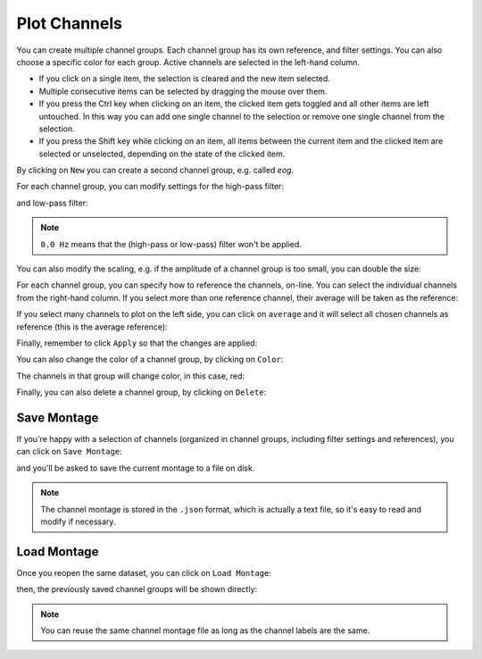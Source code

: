 .. _channels:

Plot Channels
=============

You can create multiple channel groups.
Each channel group has its own reference, and filter settings.
You can also choose a specific color for each group.
Active channels are selected in the left-hand column.

.. image:: images/channels_01_onegroup.png


* If you click on a single item, the selection is cleared and the new item selected. 
* Multiple consecutive items can be selected by dragging the mouse over them.
* If you press the Ctrl key when clicking on an item, the clicked item gets toggled and all other items are left untouched. In this way you can add one single channel to the selection or remove one single channel from the selection.
* If you press the Shift key while clicking on an item, all items between the current item and the clicked item are selected or unselected, depending on the state of the clicked item. 

By clicking on ``New`` you can create a second channel group, e.g. called `eog`.

.. image:: images/channels_02_eog.png

For each channel group, you can modify settings for the high-pass filter:

.. image:: images/channels_03_hp.png

and low-pass filter:

.. image:: images/channels_04_lp.png

.. NOTE::
   ``0.0 Hz`` means that the (high-pass or low-pass) filter won't be applied.
   

You can also modify the scaling, e.g. if the amplitude of a channel group is too small, you can double the size:

.. image:: images/channels_05_scale.png

For each channel group, you can specify how to reference the channels, on-line. You can select the individual channels from the right-hand column. If you select more than one reference channel, their average will be taken as the reference:

.. image:: images/channels_06_ref.png

If you select many channels to plot on the left side, you can click on ``average`` and it will select all chosen channels as reference (this is the average reference):

.. image:: images/channels_07_avgref.png

Finally, remember to click ``Apply`` so that the changes are applied:

.. image:: images/channels_08_apply.png

You can also change the color of a channel group, by clicking on ``Color``:

.. image:: images/channels_09_color.png

The channels in that group will change color, in this case, red:

.. image:: images/channels_10_colored.png

Finally, you can also delete a channel group, by clicking on ``Delete``:

.. image:: images/channels_11_delete.png

Save Montage
------------
If you're happy with a selection of channels (organized in channel groups, including filter settings and references), you can click on ``Save Montage``:

.. image:: images/channels_12_save_chan.png

and you'll be asked to save the current montage to a file on disk.

.. NOTE::
   The channel montage is stored in the ``.json`` format, which is actually a text file, so it's easy to read and modify if necessary.

Load Montage
------------
Once you reopen the same dataset, you can click on ``Load Montage``:

.. image:: images/channels_13_load_chan.png

then, the previously saved channel groups will be shown directly:

.. image:: images/channels_14_loaded.png

.. NOTE::
   You can reuse the same channel montage file as long as the channel labels are the same.

